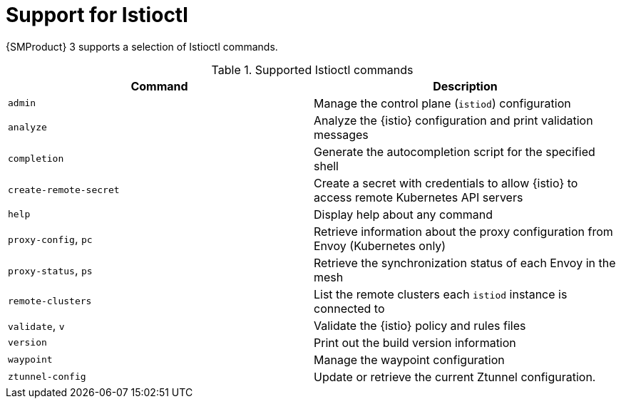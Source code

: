 // Module included in the following assemblies:
//
// * service-mesh-docs-main/install/ossm-istioctl-tool

:_mod-docs-content-type: REFERENCE
[id="ossm-support-for-istioctl_{context}"]
= Support for Istioctl

{SMProduct} 3 supports a selection of Istioctl commands.

.Supported Istioctl commands
[cols="1,1"]
|===
|Command |Description 

|`admin` | Manage the control plane (`istiod`) configuration 
|`analyze` | Analyze the {istio} configuration and print validation messages 
|`completion` | Generate the autocompletion script for the specified shell
|`create-remote-secret` | Create a secret with credentials to allow {istio} to access remote Kubernetes API servers 
|`help` | Display help about any command 
|`proxy-config`, `pc` | Retrieve information about the proxy configuration from Envoy (Kubernetes only) 
|`proxy-status`, `ps` | Retrieve the synchronization status of each Envoy in the mesh
|`remote-clusters` | List the remote clusters each `istiod` instance is connected to 
|`validate`, `v` | Validate the {istio} policy and rules files 
|`version` | Print out the build version information 
|`waypoint` | Manage the waypoint configuration 
|`ztunnel-config` | Update or retrieve the current Ztunnel configuration.
|===

